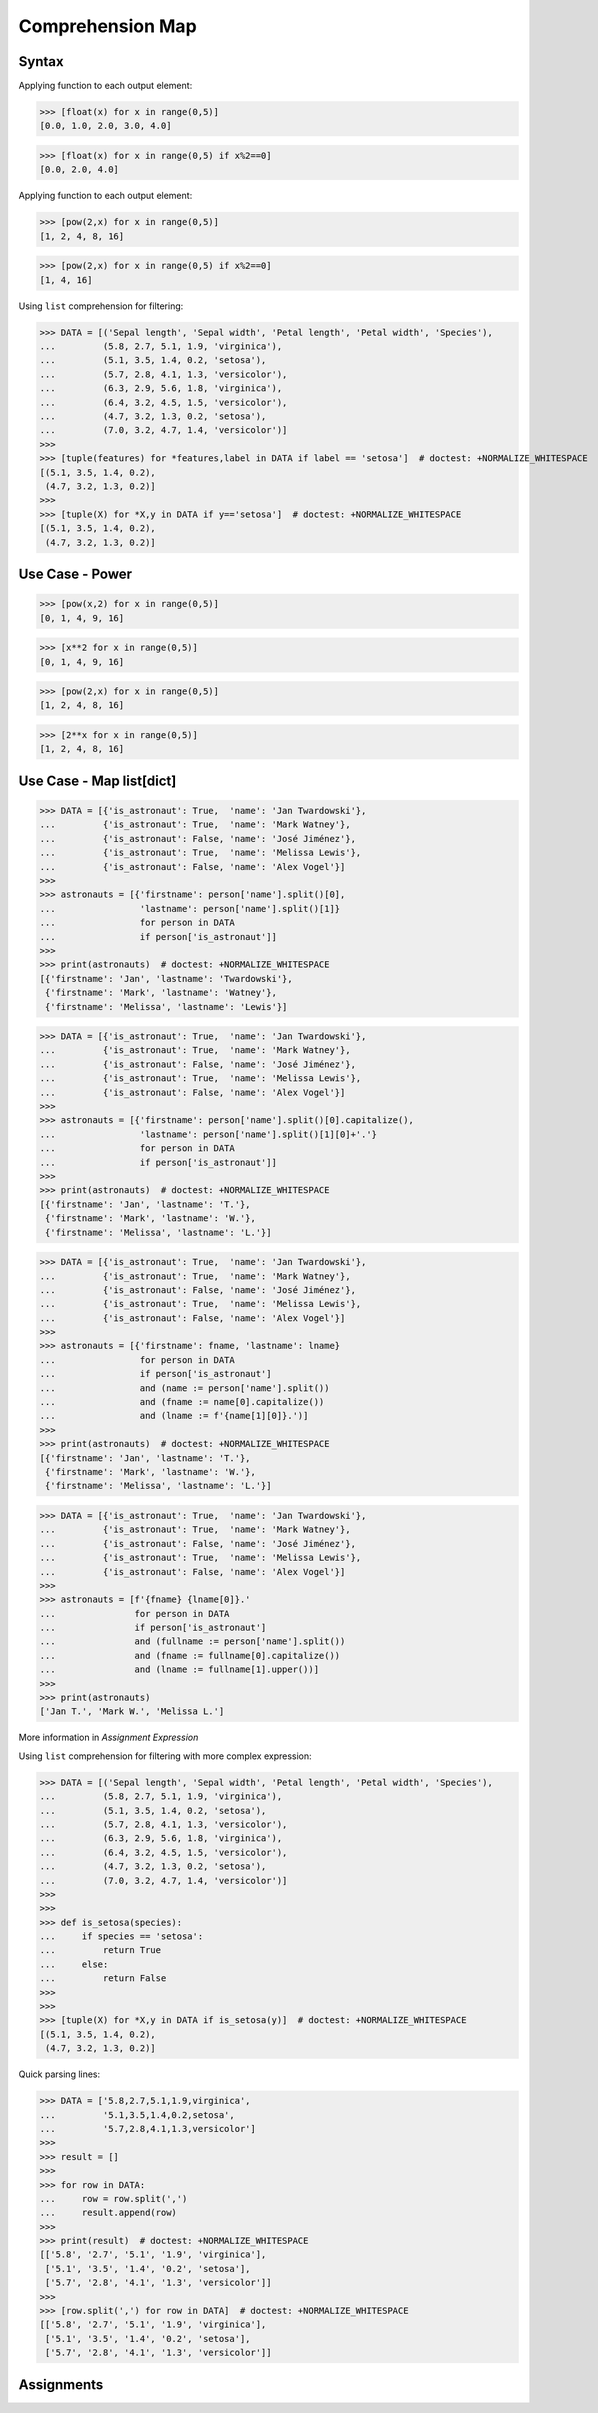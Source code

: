 Comprehension Map
=================


Syntax
------
Applying function to each output element:

>>> [float(x) for x in range(0,5)]
[0.0, 1.0, 2.0, 3.0, 4.0]

>>> [float(x) for x in range(0,5) if x%2==0]
[0.0, 2.0, 4.0]

Applying function to each output element:

>>> [pow(2,x) for x in range(0,5)]
[1, 2, 4, 8, 16]

>>> [pow(2,x) for x in range(0,5) if x%2==0]
[1, 4, 16]

Using ``list`` comprehension for filtering:

>>> DATA = [('Sepal length', 'Sepal width', 'Petal length', 'Petal width', 'Species'),
...         (5.8, 2.7, 5.1, 1.9, 'virginica'),
...         (5.1, 3.5, 1.4, 0.2, 'setosa'),
...         (5.7, 2.8, 4.1, 1.3, 'versicolor'),
...         (6.3, 2.9, 5.6, 1.8, 'virginica'),
...         (6.4, 3.2, 4.5, 1.5, 'versicolor'),
...         (4.7, 3.2, 1.3, 0.2, 'setosa'),
...         (7.0, 3.2, 4.7, 1.4, 'versicolor')]
>>>
>>> [tuple(features) for *features,label in DATA if label == 'setosa']  # doctest: +NORMALIZE_WHITESPACE
[(5.1, 3.5, 1.4, 0.2),
 (4.7, 3.2, 1.3, 0.2)]
>>>
>>> [tuple(X) for *X,y in DATA if y=='setosa']  # doctest: +NORMALIZE_WHITESPACE
[(5.1, 3.5, 1.4, 0.2),
 (4.7, 3.2, 1.3, 0.2)]


Use Case - Power
----------------
>>> [pow(x,2) for x in range(0,5)]
[0, 1, 4, 9, 16]

>>> [x**2 for x in range(0,5)]
[0, 1, 4, 9, 16]

>>> [pow(2,x) for x in range(0,5)]
[1, 2, 4, 8, 16]

>>> [2**x for x in range(0,5)]
[1, 2, 4, 8, 16]


Use Case - Map list[dict]
-------------------------
>>> DATA = [{'is_astronaut': True,  'name': 'Jan Twardowski'},
...         {'is_astronaut': True,  'name': 'Mark Watney'},
...         {'is_astronaut': False, 'name': 'José Jiménez'},
...         {'is_astronaut': True,  'name': 'Melissa Lewis'},
...         {'is_astronaut': False, 'name': 'Alex Vogel'}]
>>>
>>> astronauts = [{'firstname': person['name'].split()[0],
...                'lastname': person['name'].split()[1]}
...                for person in DATA
...                if person['is_astronaut']]
>>>
>>> print(astronauts)  # doctest: +NORMALIZE_WHITESPACE
[{'firstname': 'Jan', 'lastname': 'Twardowski'},
 {'firstname': 'Mark', 'lastname': 'Watney'},
 {'firstname': 'Melissa', 'lastname': 'Lewis'}]

>>> DATA = [{'is_astronaut': True,  'name': 'Jan Twardowski'},
...         {'is_astronaut': True,  'name': 'Mark Watney'},
...         {'is_astronaut': False, 'name': 'José Jiménez'},
...         {'is_astronaut': True,  'name': 'Melissa Lewis'},
...         {'is_astronaut': False, 'name': 'Alex Vogel'}]
>>>
>>> astronauts = [{'firstname': person['name'].split()[0].capitalize(),
...                'lastname': person['name'].split()[1][0]+'.'}
...                for person in DATA
...                if person['is_astronaut']]
>>>
>>> print(astronauts)  # doctest: +NORMALIZE_WHITESPACE
[{'firstname': 'Jan', 'lastname': 'T.'},
 {'firstname': 'Mark', 'lastname': 'W.'},
 {'firstname': 'Melissa', 'lastname': 'L.'}]


>>> DATA = [{'is_astronaut': True,  'name': 'Jan Twardowski'},
...         {'is_astronaut': True,  'name': 'Mark Watney'},
...         {'is_astronaut': False, 'name': 'José Jiménez'},
...         {'is_astronaut': True,  'name': 'Melissa Lewis'},
...         {'is_astronaut': False, 'name': 'Alex Vogel'}]
>>>
>>> astronauts = [{'firstname': fname, 'lastname': lname}
...                for person in DATA
...                if person['is_astronaut']
...                and (name := person['name'].split())
...                and (fname := name[0].capitalize())
...                and (lname := f'{name[1][0]}.')]
>>>
>>> print(astronauts)  # doctest: +NORMALIZE_WHITESPACE
[{'firstname': 'Jan', 'lastname': 'T.'},
 {'firstname': 'Mark', 'lastname': 'W.'},
 {'firstname': 'Melissa', 'lastname': 'L.'}]

>>> DATA = [{'is_astronaut': True,  'name': 'Jan Twardowski'},
...         {'is_astronaut': True,  'name': 'Mark Watney'},
...         {'is_astronaut': False, 'name': 'José Jiménez'},
...         {'is_astronaut': True,  'name': 'Melissa Lewis'},
...         {'is_astronaut': False, 'name': 'Alex Vogel'}]
>>>
>>> astronauts = [f'{fname} {lname[0]}.'
...               for person in DATA
...               if person['is_astronaut']
...               and (fullname := person['name'].split())
...               and (fname := fullname[0].capitalize())
...               and (lname := fullname[1].upper())]
>>>
>>> print(astronauts)
['Jan T.', 'Mark W.', 'Melissa L.']

More information in `Assignment Expression`

Using ``list`` comprehension for filtering with more complex expression:

>>> DATA = [('Sepal length', 'Sepal width', 'Petal length', 'Petal width', 'Species'),
...         (5.8, 2.7, 5.1, 1.9, 'virginica'),
...         (5.1, 3.5, 1.4, 0.2, 'setosa'),
...         (5.7, 2.8, 4.1, 1.3, 'versicolor'),
...         (6.3, 2.9, 5.6, 1.8, 'virginica'),
...         (6.4, 3.2, 4.5, 1.5, 'versicolor'),
...         (4.7, 3.2, 1.3, 0.2, 'setosa'),
...         (7.0, 3.2, 4.7, 1.4, 'versicolor')]
>>>
>>>
>>> def is_setosa(species):
...     if species == 'setosa':
...         return True
...     else:
...         return False
>>>
>>>
>>> [tuple(X) for *X,y in DATA if is_setosa(y)]  # doctest: +NORMALIZE_WHITESPACE
[(5.1, 3.5, 1.4, 0.2),
 (4.7, 3.2, 1.3, 0.2)]

Quick parsing lines:

>>> DATA = ['5.8,2.7,5.1,1.9,virginica',
...         '5.1,3.5,1.4,0.2,setosa',
...         '5.7,2.8,4.1,1.3,versicolor']
>>>
>>> result = []
>>>
>>> for row in DATA:
...     row = row.split(',')
...     result.append(row)
>>>
>>> print(result)  # doctest: +NORMALIZE_WHITESPACE
[['5.8', '2.7', '5.1', '1.9', 'virginica'],
 ['5.1', '3.5', '1.4', '0.2', 'setosa'],
 ['5.7', '2.8', '4.1', '1.3', 'versicolor']]
>>>
>>> [row.split(',') for row in DATA]  # doctest: +NORMALIZE_WHITESPACE
[['5.8', '2.7', '5.1', '1.9', 'virginica'],
 ['5.1', '3.5', '1.4', '0.2', 'setosa'],
 ['5.7', '2.8', '4.1', '1.3', 'versicolor']]


Assignments
-----------
.. todo:: Create Assignments
